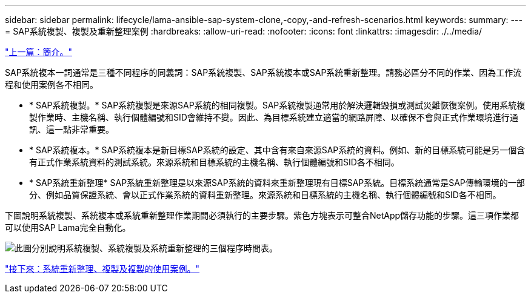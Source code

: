 ---
sidebar: sidebar 
permalink: lifecycle/lama-ansible-sap-system-clone,-copy,-and-refresh-scenarios.html 
keywords:  
summary:  
---
= SAP系統複製、複製及重新整理案例
:hardbreaks:
:allow-uri-read: 
:nofooter: 
:icons: font
:linkattrs: 
:imagesdir: ./../media/


link:lama-ansible-introduction.html["上一篇：簡介。"]

[role="lead"]
SAP系統複本一詞通常是三種不同程序的同義詞：SAP系統複製、SAP系統複本或SAP系統重新整理。請務必區分不同的作業、因為工作流程和使用案例各不相同。

* * SAP系統複製。* SAP系統複製是來源SAP系統的相同複製。SAP系統複製通常用於解決邏輯毀損或測試災難恢復案例。使用系統複製作業時、主機名稱、執行個體編號和SID會維持不變。因此、為目標系統建立適當的網路屏障、以確保不會與正式作業環境進行通訊、這一點非常重要。
* * SAP系統複本。* SAP系統複本是新目標SAP系統的設定、其中含有來自來源SAP系統的資料。例如、新的目標系統可能是另一個含有正式作業系統資料的測試系統。來源系統和目標系統的主機名稱、執行個體編號和SID各不相同。
* * SAP系統重新整理* SAP系統重新整理是以來源SAP系統的資料來重新整理現有目標SAP系統。目標系統通常是SAP傳輸環境的一部分、例如品質保證系統、會以正式作業系統的資料重新整理。來源系統和目標系統的主機名稱、執行個體編號和SID各不相同。


下圖說明系統複製、系統複本或系統重新整理作業期間必須執行的主要步驟。紫色方塊表示可整合NetApp儲存功能的步驟。這三項作業都可以使用SAP Lama完全自動化。

image:lama-ansible-image1.png["此圖分別說明系統複製、系統複製及系統重新整理的三個程序時間表。"]

link:lama-ansible-use-cases-for-system-refresh,-copy,-and-cloning.html["接下來：系統重新整理、複製及複製的使用案例。"]
